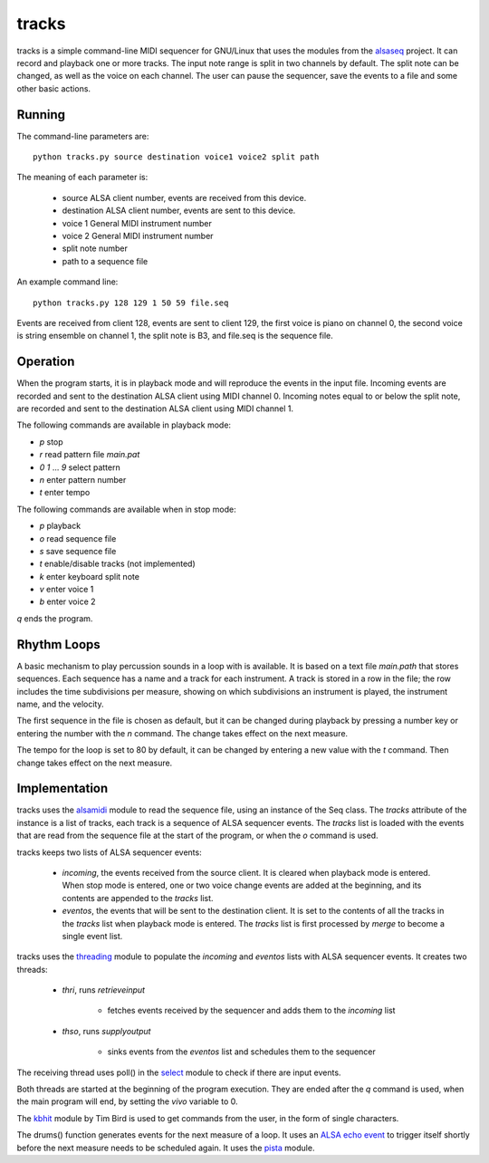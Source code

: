 ======
tracks
======

tracks is a simple command-line MIDI sequencer for GNU/Linux
that uses the modules
from the `alsaseq`__ project.  It can record
and playback one or more tracks. The input note range is split
in two channels by default. The split note can be changed, as
well as the voice on each channel.  The user can pause the
sequencer, save the events to a file and some other basic
actions.

__ https://github.com/ppaez/alsaseq

Running
=======
The command-line parameters are::

  python tracks.py source destination voice1 voice2 split path

The meaning of each parameter is:

    - source ALSA client number,
      events are received from this device.
    - destination ALSA client number,
      events are sent to this device.
    - voice 1 General MIDI instrument number
    - voice 2 General MIDI instrument number
    - split note number
    - path to a sequence file

An example command line::

  python tracks.py 128 129 1 50 59 file.seq

Events are received from client 128, events are sent to
client 129, the first voice is piano on channel 0, the
second voice is string ensemble on channel 1, the
split note is B3, and file.seq is the sequence file.

Operation
=========

When the program starts, it is in playback mode and will
reproduce the events in the input file.  Incoming events
are recorded and sent to the destination ALSA client
using MIDI channel 0.
Incoming notes equal to or below the split note, are
recorded and sent to the destination ALSA client
using MIDI channel 1.

The following commands are available in playback mode:

- `p` stop
- `r` read pattern file `main.pat`
- `0` `1` ... `9` select pattern
- `n` enter pattern number
- `t` enter tempo

The following commands are available when in stop mode:

- `p` playback
- `o` read sequence file
- `s` save sequence file
- `t` enable/disable tracks (not implemented)
- `k` enter keyboard split note
- `v` enter voice 1
- `b` enter voice 2

`q` ends the program.

Rhythm Loops
============

A basic mechanism to play percussion sounds in a loop with is
available.  It is based on a text file `main.path` that stores
sequences.  Each sequence has a name and a track for each
instrument.  A track is stored in a row in the file; the row
includes the time subdivisions per measure, showing on which
subdivisions an instrument is played, the instrument name, and
the velocity.

The first sequence in the file is chosen as default, but it can
be changed during playback by pressing a number key or entering
the number with the `n` command.  The change takes effect on the
next measure.

The tempo for the loop is set to 80 by default, it can be
changed by entering a new value with the `t` command.  Then
change takes effect on the next measure.


Implementation
==============

tracks uses the `alsamidi`__ module to read the sequence file, using an
instance of the Seq class.  The `tracks` attribute of the instance is a list
of tracks, each track is a sequence of ALSA sequencer events.  The `tracks`
list is loaded with the events that are read from the sequence file at
the start of the program, or when the `o` command is used.

tracks keeps two lists of ALSA sequencer events:

    - `incoming`, the events received from the source client.
      It is cleared when playback mode is entered.  When stop mode
      is entered, one or two voice change events are added at the
      beginning, and its contents are appended to the `tracks` list.

    - `eventos`, the events that will be sent to the destination
      client.  It is set to the contents of all the tracks in the `tracks`
      list when playback mode is entered.  The `tracks` list is first
      processed by `merge` to become a single event list.

tracks uses the `threading`__ module to populate the `incoming`
and `eventos` lists with ALSA sequencer events.  It creates two
threads:

    - `thri`, runs `retrieveinput`

        - fetches events received by the sequencer and adds
          them to the `incoming` list

    - `thso`, runs `supplyoutput`

        - sinks events from the `eventos` list and schedules
          them to the sequencer

The receiving thread uses poll() in the `select`__ module to check if there are
input events.

Both threads are started at the beginning of the program execution.  They are
ended after the `q` command is used, when the main program will end, by
setting the `vivo` variable to 0.


The `kbhit`__ module by Tim Bird is used to get commands from the user, in the
form of single characters.

The drums() function generates events for the next measure of
a loop.  It uses an `ALSA echo event`__ to trigger itself shortly
before the next measure needs to be scheduled again.  It uses
the `pista`__ module.

__ https://github.com/ppaez/alsaseq/blob/master/alsamidi.py
__ https://docs.python.org/3/library/threading.html
__ https://docs.python.org/3/library/select.html
__ https://groups.google.com/forum/#!topic/comp.lang.python/rGIpVDmIpOU
__ http://alsa-project.org/alsa-doc/alsa-lib/group___seq_events.html#ggaef39e1f267006faf7abc91c3cb32ea40a71cd073dbeb98982d8b094ab6d841376
__ https://github.com/ppaez/alsaseq/blob/master/pista.py
